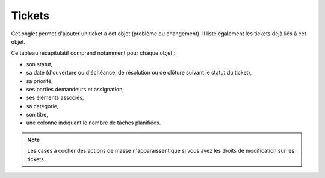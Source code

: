 .. orphan:

Tickets
~~~~~~~

Cet onglet permet d'ajouter un ticket à cet objet (problème ou changement). Il liste également les tickets déjà liés à cet objet.

Ce tableau récapitulatif comprend notamment pour chaque objet :

* son statut,
* sa date (d'ouverture ou d'échéance, de résolution ou de clôture suivant le statut du ticket),
* sa priorité,
* ses parties demandeurs et assignation,
* ses éléments associés,
* sa catégorie,
* son titre,
* une colonne indiquant le nombre de tâches planifiées.

.. image:: /modules/onglets/tickets.png

.. note::

   Les cases à cocher des actions de masse n'apparaissent que si vous avez les droits de modification sur les tickets.
